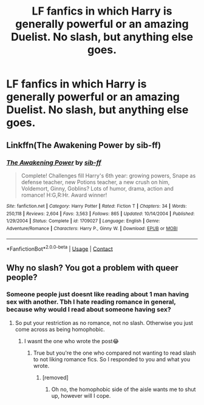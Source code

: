 #+TITLE: LF fanfics in which Harry is generally powerful or an amazing Duelist. No slash, but anything else goes.

* LF fanfics in which Harry is generally powerful or an amazing Duelist. No slash, but anything else goes.
:PROPERTIES:
:Author: maxart2001
:Score: 3
:DateUnix: 1607547575.0
:DateShort: 2020-Dec-10
:FlairText: Request
:END:

** Linkffn(The Awakening Power by sib-ff)
:PROPERTIES:
:Author: Omeganian
:Score: 0
:DateUnix: 1607573369.0
:DateShort: 2020-Dec-10
:END:

*** [[https://www.fanfiction.net/s/1709027/1/][*/The Awakening Power/*]] by [[https://www.fanfiction.net/u/530162/sib-ff][/sib-ff/]]

#+begin_quote
  Complete! Challenges fill Harry's 6th year: growing powers, Snape as defense teacher, new Potions teacher, a new crush on him, Voldemort, Ginny, Goblins? Lots of humor, drama, action and romance! H:G,R:Hr. Award winner!
#+end_quote

^{/Site/:} ^{fanfiction.net} ^{*|*} ^{/Category/:} ^{Harry} ^{Potter} ^{*|*} ^{/Rated/:} ^{Fiction} ^{T} ^{*|*} ^{/Chapters/:} ^{34} ^{*|*} ^{/Words/:} ^{250,118} ^{*|*} ^{/Reviews/:} ^{2,604} ^{*|*} ^{/Favs/:} ^{3,563} ^{*|*} ^{/Follows/:} ^{865} ^{*|*} ^{/Updated/:} ^{10/14/2004} ^{*|*} ^{/Published/:} ^{1/29/2004} ^{*|*} ^{/Status/:} ^{Complete} ^{*|*} ^{/id/:} ^{1709027} ^{*|*} ^{/Language/:} ^{English} ^{*|*} ^{/Genre/:} ^{Adventure/Romance} ^{*|*} ^{/Characters/:} ^{Harry} ^{P.,} ^{Ginny} ^{W.} ^{*|*} ^{/Download/:} ^{[[http://www.ff2ebook.com/old/ffn-bot/index.php?id=1709027&source=ff&filetype=epub][EPUB]]} ^{or} ^{[[http://www.ff2ebook.com/old/ffn-bot/index.php?id=1709027&source=ff&filetype=mobi][MOBI]]}

--------------

*FanfictionBot*^{2.0.0-beta} | [[https://github.com/FanfictionBot/reddit-ffn-bot/wiki/Usage][Usage]] | [[https://www.reddit.com/message/compose?to=tusing][Contact]]
:PROPERTIES:
:Author: FanfictionBot
:Score: 1
:DateUnix: 1607573391.0
:DateShort: 2020-Dec-10
:END:


** Why no slash? You got a problem with queer people?
:PROPERTIES:
:Score: -13
:DateUnix: 1607552887.0
:DateShort: 2020-Dec-10
:END:

*** Someone people just doesnt like reading about 1 man having sex with another. Tbh I hate reading romance in general, because why would I read about someone having sex?
:PROPERTIES:
:Author: NilsKBH
:Score: 10
:DateUnix: 1607554466.0
:DateShort: 2020-Dec-10
:END:

**** So put your restriction as no romance, not no slash. Otherwise you just come across as being homophobic.
:PROPERTIES:
:Score: -11
:DateUnix: 1607554786.0
:DateShort: 2020-Dec-10
:END:

***** I wasnt the one who wrote the post😂
:PROPERTIES:
:Author: NilsKBH
:Score: 5
:DateUnix: 1607555239.0
:DateShort: 2020-Dec-10
:END:

****** True but you're the one who compared not wanting to read slash to not liking romance fics. So I responded to you and what you wrote.
:PROPERTIES:
:Score: -10
:DateUnix: 1607555750.0
:DateShort: 2020-Dec-10
:END:

******* [removed]
:PROPERTIES:
:Score: 3
:DateUnix: 1607564743.0
:DateShort: 2020-Dec-10
:END:

******** Oh no, the homophobic side of the aisle wants me to shut up, however will I cope.
:PROPERTIES:
:Score: -1
:DateUnix: 1607591791.0
:DateShort: 2020-Dec-10
:END:
